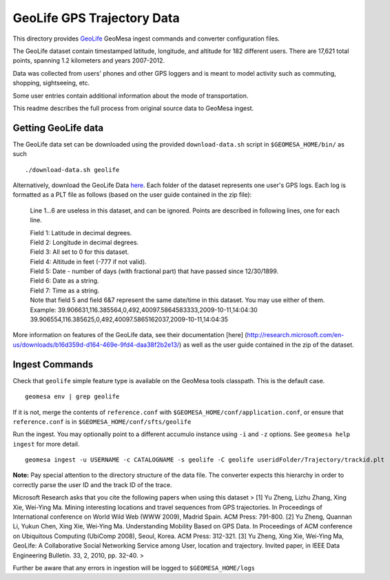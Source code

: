 GeoLife GPS Trajectory Data
===========================

This directory provides
`GeoLife <http://research.microsoft.com/en-us/projects/geolife/>`__
GeoMesa ingest commands and converter configuration files.

The GeoLife dataset contain timestamped latitude, longitude, and
altitude for 182 different users. There are 17,621 total points,
spanning 1.2 kilometers and years 2007-2012.

Data was collected from users' phones and other GPS loggers and is meant
to model activity such as commuting, shopping, sightseeing, etc.

Some user entries contain additional information about the mode of
transportation.

This readme describes the full process from original source data to
GeoMesa ingest.

Getting GeoLife data
--------------------

The GeoLife data set can be downloaded using the provided
``download-data.sh`` script in ``$GEOMESA_HOME/bin/`` as such

::

    ./download-data.sh geolife

Alternatively, download the GeoLife Data
`here <http://research.microsoft.com/en-us/downloads/b16d359d-d164-469e-9fd4-daa38f2b2e13/>`__.
Each folder of the dataset represents one user's GPS logs. Each log is
formatted as a PLT file as follows (based on the user guide contained in
the zip file):

    Line 1...6 are useless in this dataset, and can be ignored. Points
    are described in following lines, one for each line.

    | Field 1: Latitude in decimal degrees.
    | Field 2: Longitude in decimal degrees.
    | Field 3: All set to 0 for this dataset.
    | Field 4: Altitude in feet (-777 if not valid).
    | Field 5: Date - number of days (with fractional part) that have
      passed since 12/30/1899.
    | Field 6: Date as a string.
    | Field 7: Time as a string.
    | Note that field 5 and field 6&7 represent the same date/time in
      this dataset. You may use either of them.
    | Example:
      39.906631,116.385564,0,492,40097.5864583333,2009-10-11,14:04:30
      39.906554,116.385625,0,492,40097.5865162037,2009-10-11,14:04:35

More information on features of the GeoLife data, see their
documentation [here]
(http://research.microsoft.com/en-us/downloads/b16d359d-d164-469e-9fd4-daa38f2b2e13/)
as well as the user guide contained in the zip of the dataset.

Ingest Commands
---------------

Check that ``geolife`` simple feature type is available on the GeoMesa
tools classpath. This is the default case.

::

    geomesa env | grep geolife

If it is not, merge the contents of ``reference.conf`` with
``$GEOMESA_HOME/conf/application.conf``, or ensure that
``reference.conf`` is in ``$GEOMESA_HOME/conf/sfts/geolife``

Run the ingest. You may optionally point to a different accumulo
instance using ``-i`` and ``-z`` options. See ``geomesa help ingest``
for more detail.

::

    geomesa ingest -u USERNAME -c CATALOGNAME -s geolife -C geolife useridFolder/Trajectory/trackid.plt

**Note:** Pay special attention to the directory structure of the data
file. The converter expects this hierarchy in order to correctly parse
the user ID and the track ID of the trace.

Microsoft Research asks that you cite the following papers when using
this dataset > [1] Yu Zheng, Lizhu Zhang, Xing Xie, Wei-Ying Ma. Mining
interesting locations and travel sequences from GPS trajectories. In
Proceedings of International conference on World Wild Web (WWW 2009),
Madrid Spain. ACM Press: 791-800. [2] Yu Zheng, Quannan Li, Yukun Chen,
Xing Xie, Wei-Ying Ma. Understanding Mobility Based on GPS Data. In
Proceedings of ACM conference on Ubiquitous Computing (UbiComp 2008),
Seoul, Korea. ACM Press: 312-321. [3] Yu Zheng, Xing Xie, Wei-Ying Ma,
GeoLife: A Collaborative Social Networking Service among User, location
and trajectory. Invited paper, in IEEE Data Engineering Bulletin. 33, 2,
2010, pp. 32-40. >

Further be aware that any errors in ingestion will be logged to
``$GEOMESA_HOME/logs``

